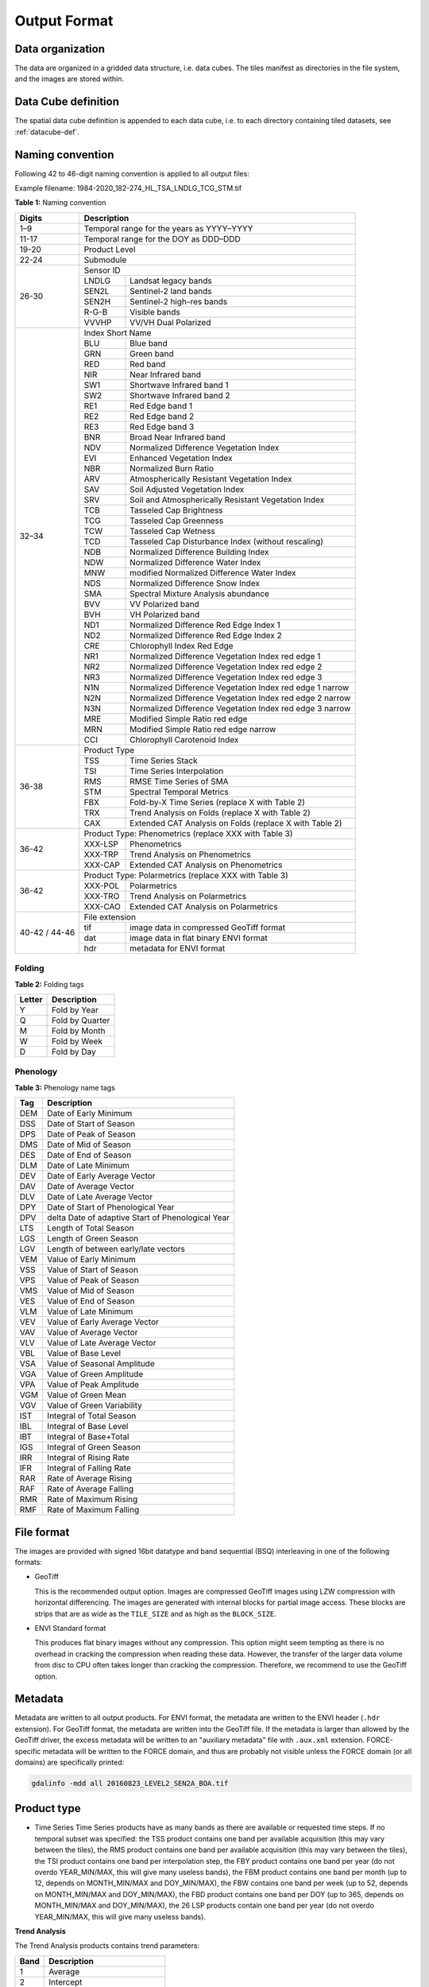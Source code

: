 .. _tsa-format:

Output Format
=============

Data organization
^^^^^^^^^^^^^^^^^

The data are organized in a gridded data structure, i.e. data cubes.
The tiles manifest as directories in the file system, and the images are stored within.

.. seealso:: 

  Check out this `tutorial <https://davidfrantz.github.io/tutorials/force-datacube/datacube/>`_, which explains what a datacube is, how it is parameterized, how you can find a POI, how to visualize the tiling grid, and how to conveniently display cubed data.


Data Cube definition
^^^^^^^^^^^^^^^^^^^^

The spatial data cube definition is appended to each data cube, i.e. to each directory containing tiled datasets, see :ref:`datacube-def`.


Naming convention
^^^^^^^^^^^^^^^^^

Following 42 to 46-digit naming convention is applied to all output files:

Example filename: 1984-2020_182-274_HL_TSA_LNDLG_TCG_STM.tif


**Table 1:** Naming convention

+----------------+---------+---------------------------------------------------------+
+ Digits         + Description                                                       +
+================+=========+=========================================================+
+ 1–9            + Temporal range for the years as YYYY–YYYY                         +
+----------------+---------+---------------------------------------------------------+
+ 11-17          + Temporal range for the DOY as DDD–DDD                             +
+----------------+---------+---------------------------------------------------------+
+ 19-20          + Product Level                                                     +
+----------------+---------+---------------------------------------------------------+
+ 22-24          + Submodule                                                         +
+----------------+---------+---------------------------------------------------------+
+ 26-30          + Sensor ID                                                         +
+                +---------+---------------------------------------------------------+
+                + LNDLG   + Landsat legacy bands                                    +
+                +---------+---------------------------------------------------------+
+                + SEN2L   + Sentinel-2 land bands                                   +
+                +---------+---------------------------------------------------------+
+                + SEN2H   + Sentinel-2 high-res bands                               +
+                +---------+---------------------------------------------------------+
+                + R-G-B   + Visible bands                                           +
+                +---------+---------------------------------------------------------+
+                + VVVHP   + VV/VH Dual Polarized                                    +
+----------------+---------+---------------------------------------------------------+
+ 32–34          + Index Short Name                                                  +
+                +---------+---------------------------------------------------------+
+                + BLU     + Blue band                                               +
+                +---------+---------------------------------------------------------+
+                + GRN     + Green band                                              +
+                +---------+---------------------------------------------------------+
+                + RED     + Red band                                                +
+                +---------+---------------------------------------------------------+
+                + NIR     + Near Infrared band                                      +
+                +---------+---------------------------------------------------------+
+                + SW1     + Shortwave Infrared band 1                               +
+                +---------+---------------------------------------------------------+
+                + SW2     + Shortwave Infrared band 2                               +
+                +---------+---------------------------------------------------------+
+                + RE1     + Red Edge band 1                                         +
+                +---------+---------------------------------------------------------+
+                + RE2     + Red Edge band 2                                         +
+                +---------+---------------------------------------------------------+
+                + RE3     + Red Edge band 3                                         +
+                +---------+---------------------------------------------------------+
+                + BNR     + Broad Near Infrared band                                +
+                +---------+---------------------------------------------------------+
+                + NDV     + Normalized Difference Vegetation Index                  +
+                +---------+---------------------------------------------------------+
+                + EVI     + Enhanced Vegetation Index                               +
+                +---------+---------------------------------------------------------+
+                + NBR     + Normalized Burn Ratio                                   +
+                +---------+---------------------------------------------------------+
+                + ARV     + Atmospherically Resistant Vegetation Index              +
+                +---------+---------------------------------------------------------+
+                + SAV     + Soil Adjusted Vegetation Index                          +
+                +---------+---------------------------------------------------------+
+                + SRV     + Soil and Atmospherically Resistant Vegetation Index     +
+                +---------+---------------------------------------------------------+
+                + TCB     + Tasseled Cap Brightness                                 +
+                +---------+---------------------------------------------------------+
+                + TCG     + Tasseled Cap Greenness                                  +
+                +---------+---------------------------------------------------------+
+                + TCW     + Tasseled Cap Wetness                                    +
+                +---------+---------------------------------------------------------+
+                + TCD     + Tasseled Cap Disturbance Index (without rescaling)      +
+                +---------+---------------------------------------------------------+
+                + NDB     + Normalized Difference Building Index                    +
+                +---------+---------------------------------------------------------+
+                + NDW     + Normalized Difference Water Index                       +
+                +---------+---------------------------------------------------------+
+                + MNW     + modified Normalized Difference Water Index              +
+                +---------+---------------------------------------------------------+
+                + NDS     + Normalized Difference Snow Index                        +
+                +---------+---------------------------------------------------------+
+                + SMA     + Spectral Mixture Analysis abundance                     +
+                +---------+---------------------------------------------------------+
+                + BVV     + VV Polarized band                                       +
+                +---------+---------------------------------------------------------+
+                + BVH     + VH Polarized band                                       +
+                +---------+---------------------------------------------------------+
+                + ND1     + Normalized Difference Red Edge Index 1                  +
+                +---------+---------------------------------------------------------+
+                + ND2     + Normalized Difference Red Edge Index 2                  +
+                +---------+---------------------------------------------------------+
+                + CRE     + Chlorophyll Index Red Edge                              +
+                +---------+---------------------------------------------------------+
+                + NR1     + Normalized Difference Vegetation Index red edge 1       +
+                +---------+---------------------------------------------------------+
+                + NR2     + Normalized Difference Vegetation Index red edge 2       +
+                +---------+---------------------------------------------------------+
+                + NR3     + Normalized Difference Vegetation Index red edge 3       +
+                +---------+---------------------------------------------------------+
+                + N1N     + Normalized Difference Vegetation Index red edge 1 narrow+
+                +---------+---------------------------------------------------------+
+                + N2N     + Normalized Difference Vegetation Index red edge 2 narrow+
+                +---------+---------------------------------------------------------+
+                + N3N     + Normalized Difference Vegetation Index red edge 3 narrow+
+                +---------+---------------------------------------------------------+
+                + MRE     + Modified Simple Ratio red edge                          +
+                +---------+---------------------------------------------------------+
+                + MRN     + Modified Simple Ratio red edge narrow                   +
+                +---------+---------------------------------------------------------+
+                + CCI     + Chlorophyll Carotenoid Index                            +
+----------------+---------+---------------------------------------------------------+
+ 36-38          + Product Type                                                      +
+                +---------+---------------------------------------------------------+
+                + TSS     + Time Series Stack                                       +
+                +---------+---------------------------------------------------------+
+                + TSI     + Time Series Interpolation                               +
+                +---------+---------------------------------------------------------+
+                + RMS     + RMSE Time Series of SMA                                 +
+                +---------+---------------------------------------------------------+
+                + STM     + Spectral Temporal Metrics                               +
+                +---------+---------------------------------------------------------+
+                + FBX     + Fold-by-X Time Series (replace X with Table 2)          +
+                +---------+---------------------------------------------------------+
+                + TRX     + Trend Analysis on Folds (replace X with Table 2)        +
+                +---------+---------------------------------------------------------+
+                + CAX     + Extended CAT Analysis on Folds (replace X with Table 2) +
+----------------+---------+---------------------------------------------------------+
+ 36-42          + Product Type: Phenometrics (replace XXX with Table 3)             +
+                +---------+---------------------------------------------------------+
+                + XXX-LSP + Phenometrics                                            +
+                +---------+---------------------------------------------------------+
+                + XXX-TRP + Trend Analysis on Phenometrics                          +
+                +---------+---------------------------------------------------------+
+                + XXX-CAP + Extended CAT Analysis on Phenometrics                   +
+----------------+---------+---------------------------------------------------------+
+ 36-42          + Product Type: Polarmetrics (replace XXX with Table 3)             +
+                +---------+---------------------------------------------------------+
+                + XXX-POL + Polarmetrics                                            +
+                +---------+---------------------------------------------------------+
+                + XXX-TRO + Trend Analysis on Polarmetrics                          +
+                +---------+---------------------------------------------------------+
+                + XXX-CAO + Extended CAT Analysis on Polarmetrics                   +
+----------------+---------+---------------------------------------------------------+
+ 40-42 / 44-46  + File extension                                                    +
+                +---------+---------------------------------------------------------+
+                + tif     + image data in compressed GeoTiff format                 +
+                +---------+---------------------------------------------------------+
+                + dat     + image data in flat binary ENVI format                   +
+                +---------+---------------------------------------------------------+
+                + hdr     + metadata for ENVI format                                +
+----------------+---------+---------------------------------------------------------+


Folding
"""""""

**Table 2:** Folding tags

+--------+-----------------+
+ Letter + Description     +
+========+=================+
+ Y      + Fold by Year    +
+--------+-----------------+
+ Q      + Fold by Quarter +
+--------+-----------------+
+ M      + Fold by Month   +
+--------+-----------------+
+ W      + Fold by Week    +
+--------+-----------------+
+ D      + Fold by Day     +
+--------+-----------------+


.. _tsa-lsp_products:

Phenology
"""""""""

**Table 3:** Phenology name tags

+-----+---------------------------------------------------+
+ Tag + Description                                       +
+=====+===================================================+
+ DEM + Date of Early Minimum                             +
+-----+---------------------------------------------------+
+ DSS + Date of Start of Season                           +
+-----+---------------------------------------------------+
+ DPS + Date of Peak of Season                            +
+-----+---------------------------------------------------+
+ DMS + Date of Mid of Season                             +
+-----+---------------------------------------------------+
+ DES + Date of End of Season                             +
+-----+---------------------------------------------------+
+ DLM + Date of Late Minimum                              +
+-----+---------------------------------------------------+
+ DEV + Date of Early Average Vector                      +
+-----+---------------------------------------------------+
+ DAV + Date of Average Vector                            +
+-----+---------------------------------------------------+
+ DLV + Date of Late Average Vector                       +
+-----+---------------------------------------------------+
+ DPY + Date of Start of Phenological Year                +
+-----+---------------------------------------------------+
+ DPV + delta Date of adaptive Start of Phenological Year +
+-----+---------------------------------------------------+
+ LTS + Length of Total Season                            +
+-----+---------------------------------------------------+
+ LGS + Length of Green Season                            +
+-----+---------------------------------------------------+
+ LGV + Length of between early/late vectors              +
+-----+---------------------------------------------------+
+ VEM + Value of Early Minimum                            +
+-----+---------------------------------------------------+
+ VSS + Value of Start of Season                          +
+-----+---------------------------------------------------+
+ VPS + Value of Peak of Season                           +
+-----+---------------------------------------------------+
+ VMS + Value of Mid of Season                            +
+-----+---------------------------------------------------+
+ VES + Value of End of Season                            +
+-----+---------------------------------------------------+
+ VLM + Value of Late Minimum                             +
+-----+---------------------------------------------------+
+ VEV + Value of Early Average Vector                     +
+-----+---------------------------------------------------+
+ VAV + Value of Average Vector                           +
+-----+---------------------------------------------------+
+ VLV + Value of Late Average Vector                      +
+-----+---------------------------------------------------+
+ VBL + Value of Base Level                               +
+-----+---------------------------------------------------+
+ VSA + Value of Seasonal Amplitude                       +
+-----+---------------------------------------------------+
+ VGA + Value of Green Amplitude                          +
+-----+---------------------------------------------------+
+ VPA + Value of Peak Amplitude                           +
+-----+---------------------------------------------------+
+ VGM + Value of Green Mean                               +
+-----+---------------------------------------------------+
+ VGV + Value of Green Variability                        +
+-----+---------------------------------------------------+
+ IST + Integral of Total Season                          +
+-----+---------------------------------------------------+
+ IBL + Integral of Base Level                            +
+-----+---------------------------------------------------+
+ IBT + Integral of Base+Total                            +
+-----+---------------------------------------------------+
+ IGS + Integral of Green Season                          +
+-----+---------------------------------------------------+
+ IRR + Integral of Rising Rate                           +
+-----+---------------------------------------------------+
+ IFR + Integral of Falling Rate                          +
+-----+---------------------------------------------------+
+ RAR + Rate of Average Rising                            +
+-----+---------------------------------------------------+
+ RAF + Rate of Average Falling                           +
+-----+---------------------------------------------------+
+ RMR + Rate of Maximum Rising                            +
+-----+---------------------------------------------------+
+ RMF + Rate of Maximum Falling                           +
+-----+---------------------------------------------------+


File format
^^^^^^^^^^^

The images are provided with signed 16bit datatype and band sequential (BSQ) interleaving in one of the following formats:

* GeoTiff 
  
  This is the recommended output option. 
  Images are compressed GeoTiff images using LZW compression with horizontal differencing.
  The images are generated with internal blocks for partial image access.
  These blocks are strips that are as wide as the ``TILE_SIZE`` and as high as the ``BLOCK_SIZE``.
  
* ENVI Standard format

  This produces flat binary images without any compression.
  This option might seem tempting as there is no overhead in cracking the compression when reading these data.
  However, the transfer of the larger data volume from disc to CPU often takes longer than cracking the compression.
  Therefore, we recommend to use the GeoTiff option.


Metadata
^^^^^^^^

Metadata are written to all output products.
For ENVI format, the metadata are written to the ENVI header (``.hdr`` extension).
For GeoTiff format, the metadata are written into the GeoTiff file.
If the metadata is larger than allowed by the GeoTiff driver, the excess metadata will be written to an "auxiliary metadata" file with ``.aux.xml`` extension.
FORCE-specific metadata will be written to the FORCE domain, and thus are probably not visible unless the FORCE domain (or all domains) are specifically printed:

.. code-block:: bash

  gdalinfo -mdd all 20160823_LEVEL2_SEN2A_BOA.tif


Product type
^^^^^^^^^^^^

* Time Series
  Time Series products have as many bands as there are available or requested time steps. If no temporal subset was specified:
  the TSS product contains one band per available acquisition (this may vary between the tiles), 
  the RMS product contains one band per available acquisition (this may vary between the tiles), 
  the TSI product contains one band per interpolation step,
  the FBY product contains one band per year (do not overdo YEAR_MIN/MAX, this will give many useless bands), 
  the FBM product contains one band per month (up to 12, depends on MONTH_MIN/MAX and DOY_MIN/MAX),
  the FBW contains one band per week (up to 52, depends on MONTH_MIN/MAX and DOY_MIN/MAX), 
  the FBD product contains one band per DOY (up to 365, depends on MONTH_MIN/MAX and DOY_MIN/MAX),
  the 26 LSP products contain one band per year (do not overdo YEAR_MIN/MAX, this will give many useless bands).


**Trend Analysis**

The Trend Analysis products contains trend parameters:

+------+-----------------------------+
+ Band + Description                 +
+======+=============================+
+ 1    + Average                     +
+------+-----------------------------+
+ 2    + Intercept                   +
+------+-----------------------------+
+ 3    + Trend                       +
+------+-----------------------------+
+ 4    + relative change             +
+------+-----------------------------+
+ 5    + absolute change             +
+------+-----------------------------+
+ 6    + R-squared                   +
+------+-----------------------------+
+ 7    + Significance (-1, 0, 1)     +
+------+-----------------------------+
+ 8    + Root Mean Squared Error     +
+------+-----------------------------+
+ 9    + Mean Absolute Error         +
+------+-----------------------------+
+ 10   + Maximum Absolute Residual   +
+------+-----------------------------+
+ 11   + Number of used observations +
+------+-----------------------------+
+ 12   + Length of time series       +
+------+-----------------------------+


**Change and Trend**

The Change, Aftereffect, Trend (CAT) product (following [Hird et al. 2016](https://ieeexplore.ieee.org/document/7094220) contains extended change and trend parameters.
CAT detects one change per time series, splits the time series into three parts, and derives trend parameters for the three parts:

+----------+--------------------------------------------------------------------+
+ Band     + Description                                                        +
+==========+====================================================================+
+ 1        + Magnitude of change                                                +
+----------+--------------------------------------------------------------------+
+ 2        + Relative change                                                    +
+----------+--------------------------------------------------------------------+
+ 3        + Time of change                                                     +
+----------+--------------------------------------------------------------------+
+ 4 to 15  + Trend parameters for complete time series (see Trend product)      +
+----------+--------------------------------------------------------------------+
+ 16 to 27 + Trend parameters for time series before change (see Trend product) +
+----------+--------------------------------------------------------------------+
+ 28 to 39 + Trend parameters for time series after change (see Trend product)  +
+----------+--------------------------------------------------------------------+

